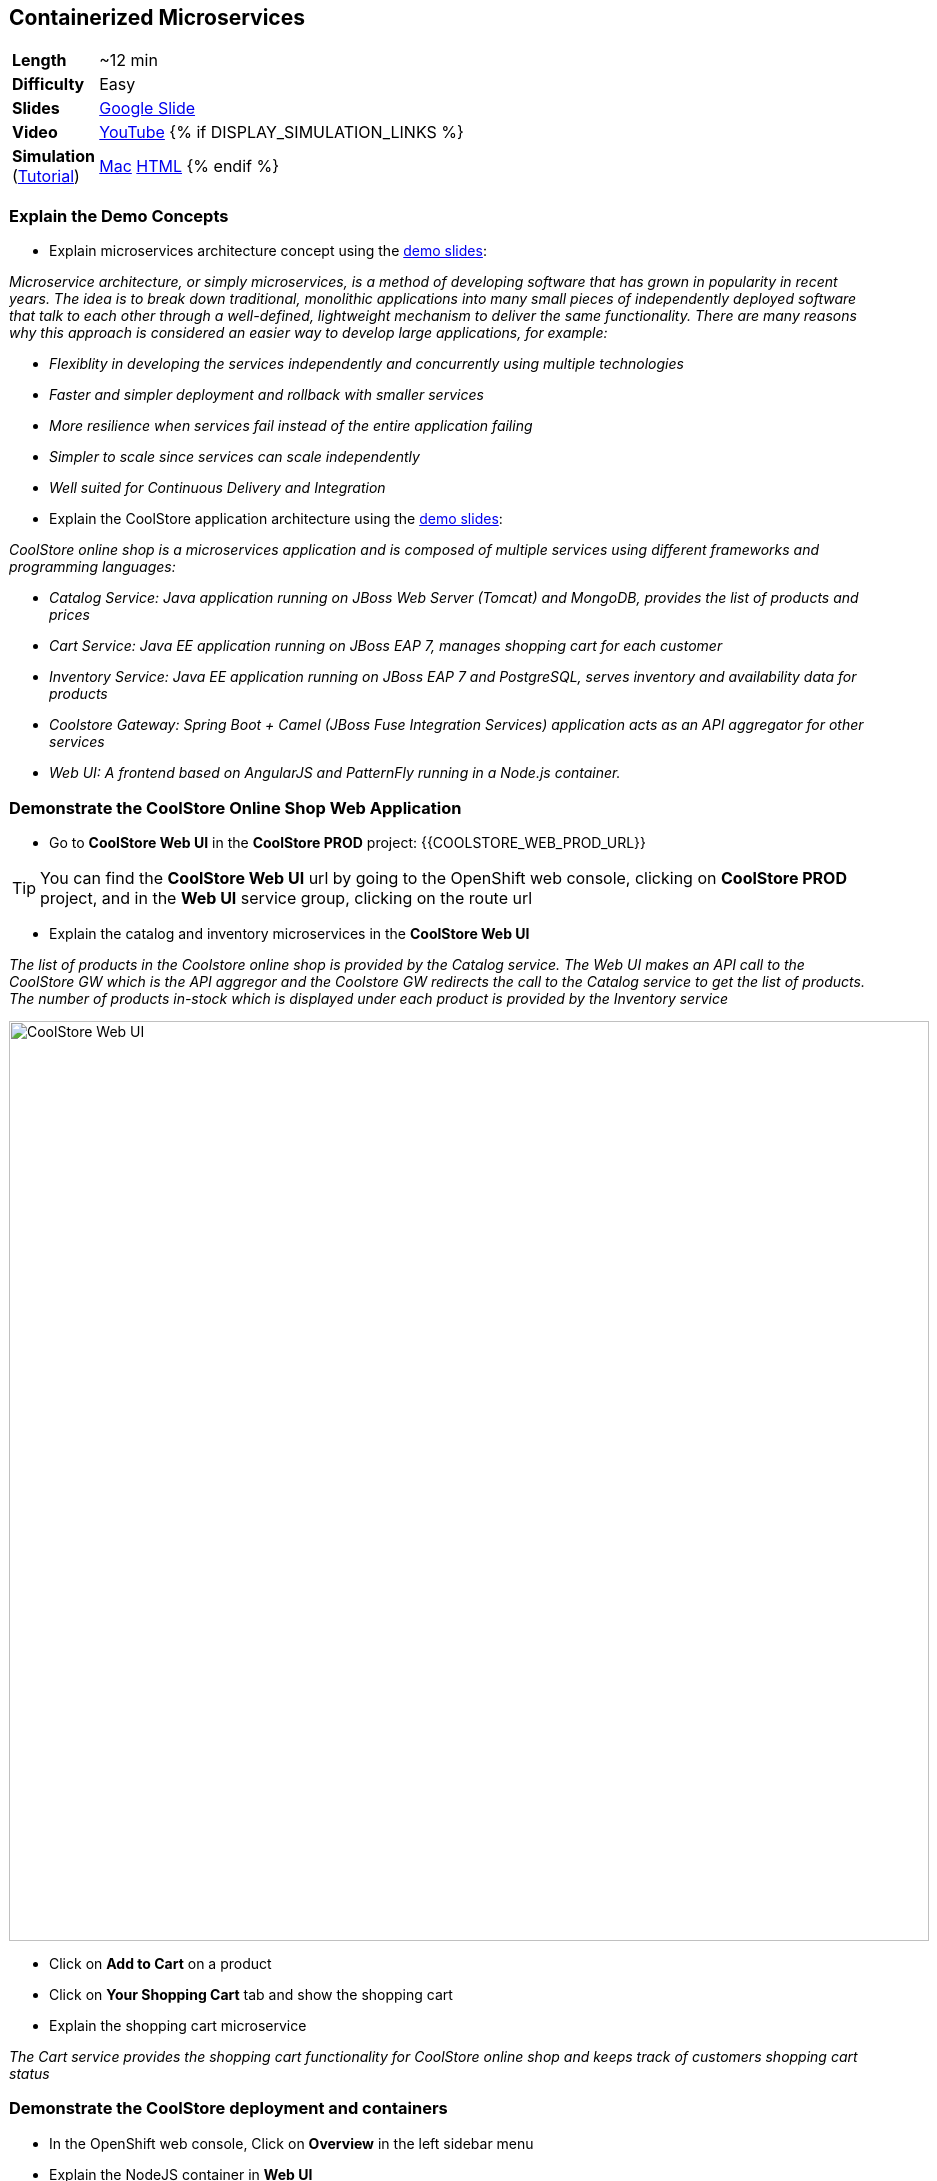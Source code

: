## Containerized Microservices

[cols="1d,7v", width="80%"]
|===
|*Length*|~12 min
|*Difficulty*|Easy
|*Slides*|https://docs.google.com/presentation/d/1bt4k9yB0wDOj0d5WzDCWqftPxIizQ7f5S15LysEGFyQ/edit#slide=id.g19ddf4bec2_2_27[Google Slide]
|*Video*|https://www.youtube.com/watch?v=dIWscwlRN78&list=PLk57upl23Db1fYboes5JowhAtEB3EWxEP&index=1[YouTube]
{% if DISPLAY_SIMULATION_LINKS %}
|*Simulation*  
(https://drive.google.com/open?id=0B630TpgzAhO_eERmS2lJcDM2OVU[Tutorial]) |https://drive.google.com/open?id=0B630TpgzAhO_YjVxSERlRzUyMms[Mac]
https://drive.google.com/open?id=0B630TpgzAhO_Vlgwa3RHUGg3MFE[HTML]
{% endif %}
|===


### Explain the Demo Concepts

* Explain microservices architecture concept using the https://docs.google.com/presentation/d/1bt4k9yB0wDOj0d5WzDCWqftPxIizQ7f5S15LysEGFyQ/edit#slide=id.g19ddf4bec2_0_514[demo slides]:
****
_Microservice architecture, or simply microservices, is a method of developing software that has grown in popularity in recent years. The idea is to break down traditional, monolithic applications into many small pieces of independently deployed software that talk to each other through a well-defined, lightweight mechanism to deliver the same functionality. There are many reasons why this approach is considered an easier way to develop large applications, for example:_

* _Flexiblity in developing the services independently and concurrently using multiple technologies_
* _Faster and simpler deployment and rollback with smaller services_
* _More resilience when services fail instead of the entire application failing_
* _Simpler to scale since services can scale independently_
* _Well suited for Continuous Delivery and Integration_
****

* Explain the CoolStore application architecture using the https://docs.google.com/a/redhat.com/presentation/d/1bt4k9yB0wDOj0d5WzDCWqftPxIizQ7f5S15LysEGFyQ/edit?usp=sharing[demo slides]: 
****
_CoolStore online shop is a microservices application and is composed of multiple services using different frameworks and programming languages:_

* _Catalog Service: Java application running on JBoss Web Server (Tomcat) and MongoDB, provides the list of products and prices_
* _Cart Service: Java EE application running on JBoss EAP 7, manages shopping cart for each customer_
* _Inventory Service: Java EE application running on JBoss EAP 7 and PostgreSQL, serves inventory and availability data for products_
* _Coolstore Gateway: Spring Boot + Camel (JBoss Fuse Integration Services) application acts as an API aggregator for other services_
* _Web UI: A frontend based on AngularJS and PatternFly running in a Node.js container._
****

### Demonstrate the CoolStore Online Shop Web Application

* Go to *CoolStore Web UI* in the *CoolStore PROD* project: {{COOLSTORE_WEB_PROD_URL}}

====
TIP: You can find the *CoolStore Web UI* url by going to the OpenShift web console,
clicking on *CoolStore PROD* project, and in the *Web UI* service group, clicking on the route url
====

* Explain the catalog and inventory microservices in the *CoolStore Web UI*

****
_The list of products in the Coolstore online shop is provided by the Catalog service. The Web UI makes an API call to the CoolStore GW which is the API aggregor and the Coolstore GW redirects the call to the Catalog service to get the list of products. The number of products in-stock which is displayed under each product is provided by the Inventory service_
****

image::demos/msa-overview-coolstore-web.png[CoolStore Web UI,width=920,align=center]

* Click on *Add to Cart* on a product
* Click on *Your Shopping Cart* tab and show the shopping cart
* Explain the shopping cart microservice

****
_The Cart service provides the shopping cart functionality for CoolStore online shop and keeps track of customers shopping cart status_
****

### Demonstrate the CoolStore deployment and containers

* In the OpenShift web console, Click on *Overview* in the left sidebar menu
* Explain the NodeJS container in *Web UI*

****
_The Web UI container is the front-end of the CoolStore application built using NodeJS and AngularJS and provides the web experience demoed in the previous step_
****

* Explain other service groups (Inventory, etc) and the microservices deployed in containers

****
_The Cart, Inventory, Catalog and Coolstore GW services that were demoed in previous steps, are all running in separate containers in the displayed project which allows them to get deployed or scale independently._
****

### Demonstrate Inventory service container (JBoss EAP-based microservices)

* Go to OpenShift web console
* Scroll to the *Inventory* service group
* Explain the containers in the *Inventory* service group: JBoss EAP and PostgreSQL database

****
_The Inventory service is a Java EE application running on JBoss EAP 7 and uses a PostreSQL database to persist data. JBoss EAP and PostgreSQL each run in their own containers._
****

* Explain how a microservices can be deployed on JBoss EAP

****
_OpenShift provides a set of middleware service in order to simplify running traditional and cloud-native applications in containers. Microservices can be deployed on JBoss EAP running inside a container, or alternatively on other application and web servers like Tomcat (JBoss Web Server) or even as a fat jar directly inside the container like Spring Boot when running on OpenShift._
****

* Click on JBoss EAP (inventory-service) pod circle
* Explain the service concept and load balancing between the pods list (currently one pod)

****
_An OpenShift service is a grouping of containers (pods in fact) that are running and provides internal load-balancing betweent them. Services are "cheap" and you can have many services within the cluster. Kubernetes services can efficiently power a microservice architecture. Backing containers can be added to or removed from a service arbitrarily while the service remains consistently available, enabling anything that depends on the service to refer to it at a consistent internal address. Currently there is only one container for the Inventory service. When the Inventory service is scaled to more containers, OpenShift would automatically load-balance requests between the Inventory containers._
****

* Click on *inventory-xxxxx* in the list
* Explain the container details displayed.

****
_The Details tab provides valuable information about the container:_

* _Container IP and the node the container is running on_
* _Health information like the number of times the container was restarted or what caused the last container restart (e.g. out of memory)._
* _Container image version_
* _CPU and memory allocated to the container_
* _Persistent storage attached to the container_ 
****

* Click on *Metrics* tab and explain the metrics
* Click on *Logs* tab and show the logs
* Point out JBoss EAP in the logs

image::demos/msa-overview-eap-logs.png[JBoss EAP Container Logs,width=920,align=center]

* Explain the central log management with Elastic and Kibana

****
_Container logs can be directly viewed in OpenShift without the need to go inside the container. Furthermore, OpenShift provides out-of-the-box central log management via Elastic and Kibana. All container logs are sent to Elastic and can be queried and monitored thorough Kibana even after the containers are removed._
****

* Click on *Terminal* and explain remote shell access to the container
* Type +ps aux+in the terminal and press *Enter* to display the processes running inside the container

### Demonstrate Inventory service persistent database container (PostgreSQL)

* In the OpenShift web console, Click on *Overview* in the left sidebar menu
* Explain the service concept and how JBoss EAP finds its PostgreSQL database

****
_The Inventory application running on JBoss EAP does not need to know on which container the PostgreSQL is deployed in order to find it. An OpenShift service is defined for the database, inventory-postgresql, which performs the service discovery and always sends requests to the container that hosts the PostgreSQL database for Inventory service._
****

* Explain the persistence concept

****
_One of the problems with containerized applications is that they have to be stateless since when a container gets restarted, the data disappears. OpenShift solves this problem by allowing users to request persistent storage for a container and automatically creating and attaching it inside the container which allows the data to be available even if the container is restarted or removed. Persistent storage is an essential feature when running databases in connainers._
****

* Click on *Storage* on the left sidebar menu
* Explain requesting storage and dynamic provisioning

****
_OpenShift supports dynamic provisioning which simplifies administration by allowing persistent volumes to be automatically created when users request it based on the rules and policies that the administrators have defined_.
****

### Demonstrate Catalog service container (JBoss Web Server-based microservice)

* In the OpenShift web console, Click on *Overview* in the left sidebar menu
* Scroll to *Catalog* service group
* Explain the containers in the *Catalog* service group: JBoss Web Server and MongoDB database

****
_The Catalog service is a microservice running on JBoss Web Server (Tomcat) and uses a MongoDB databased to store data. JBoss Web Server and MongoDB each runs in its own container._
****

* Click on JBoss Web Server (catalog) pod circle
* Click on *catalog-xxxxx* in the list
* Click on *Logs* tab and show the logs
* Point out JBoss Web Server in the logs

image::demos/msa-overview-jws-logs.png[JBoss Web Server Container Logs,width=920,align=center]

### Demonstrate CoolStore Gateway container (Fuse Integration Services, Camel and Netflix OSS)

* In the OpenShift web console, Click on *Overview* in the left sidebar menu
* Scroll to *Coolstore GW* service group
* Explain Camel integration and Netflix OSS

****
_JBoss Fuse Integration Services (FIS) provides a set of tools that enable development, deployment, and management of integration microservices within OpenShift. Coolstore Gateway (GW) is a Spring Boot service that uses Apache Camel (part of JBoss FIS) to aggregate API calls to other services (Cart, Catalog and Inventory) and controls how data passes through to those services by applying the required data transformation, fail over, audit, load-balancing and more._

_Netflix OSS is a set of components that can be used to implement microservices and can be integrated well with JBoss FIS and OpenShift. Coolstore GW uses Hystrix and Turbine from Netflix OSS to provide fault tolerance when calling other services by isolating problems and preventing cascading failures (one part failing causing the whole application to fail) in distributed systems._
****
